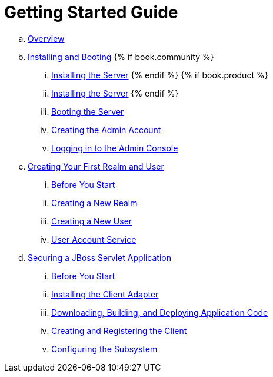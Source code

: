 = Getting Started Guide

 .. link:getting_started/topics/overview.adoc[Overview]
 .. link:getting_started/topics/first-boot.adoc[Installing and Booting]
{% if book.community %}
 ... link:getting_started/topics/first-boot/distribution-files-community.adoc[Installing the Server]
{% endif %}
{% if book.product %}
 ... link:getting_started/topics/first-boot/distribution-files-product.adoc[Installing the Server]
{% endif %}
 ... link:getting_started/topics/first-boot/boot.adoc[Booting the Server]
 ... link:getting_started/topics/first-boot/initial-user.adoc[Creating the Admin Account]
 ... link:getting_started/topics/first-boot/admin-console.adoc[Logging in to the Admin Console]
 .. link:getting_started/topics/first-realm.adoc[Creating Your First Realm and User]
 ... link:getting_started/topics/first-realm/before.adoc[Before You Start]
 ... link:getting_started/topics/first-realm/realm.adoc[Creating a New Realm]
 ... link:getting_started/topics/first-realm/user.adoc[Creating a New User]
 ... link:getting_started/topics/first-realm/account.adoc[User Account Service]
 .. link:getting_started/topics/secure-jboss-app.adoc[Securing a JBoss Servlet Application]
 ... link:getting_started/topics/secure-jboss-app/before.adoc[Before You Start]
 ... link:getting_started/topics/secure-jboss-app/install-client-adapter.adoc[Installing the Client Adapter]
 ... link:getting_started/topics/secure-jboss-app/download-quickstarts.adoc[Downloading, Building, and Deploying Application Code]
 ... link:getting_started/topics/secure-jboss-app/create-client.adoc[Creating and Registering the Client]
 ... link:getting_started/topics/secure-jboss-app/subsystem.adoc[Configuring the Subsystem]
